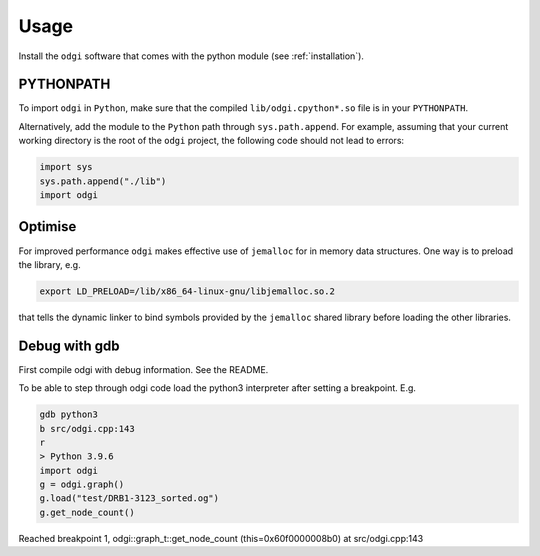 ######
Usage
######

Install the ``odgi`` software that comes with the python module (see :ref:`installation`).

==========
PYTHONPATH
==========


To import ``odgi`` in ``Python``, make sure that the compiled ``lib/odgi.cpython*.so`` file is in your ``PYTHONPATH``.

Alternatively, add the module to the ``Python`` path through ``sys.path.append``. For example, assuming that your current working directory is the root of the ``odgi`` project, the following code should not lead to errors:

.. code-block:: python

    import sys
    sys.path.append("./lib")
    import odgi

========
Optimise
========

For improved performance ``odgi`` makes effective use of ``jemalloc`` for in memory data structures. One way is to preload the library, e.g.

.. code-block:: bash

    export LD_PRELOAD=/lib/x86_64-linux-gnu/libjemalloc.so.2

that tells the dynamic linker to bind symbols provided by the ``jemalloc`` shared library before loading the other libraries.

==============
Debug with gdb
==============

First compile odgi with debug information. See the README.

To be able to step through odgi code load the python3 interpreter after setting a breakpoint. E.g.

.. code-block:: python

   gdb python3
   b src/odgi.cpp:143
   r
   > Python 3.9.6
   import odgi
   g = odgi.graph()
   g.load("test/DRB1-3123_sorted.og")
   g.get_node_count()

Reached breakpoint 1, odgi::graph_t::get_node_count (this=0x60f0000008b0) at src/odgi.cpp:143
